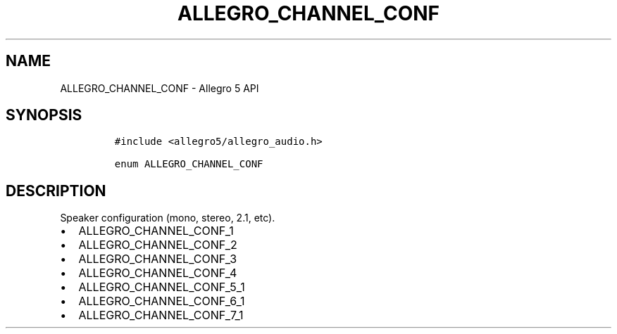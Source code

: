 .\" Automatically generated by Pandoc 3.1.3
.\"
.\" Define V font for inline verbatim, using C font in formats
.\" that render this, and otherwise B font.
.ie "\f[CB]x\f[]"x" \{\
. ftr V B
. ftr VI BI
. ftr VB B
. ftr VBI BI
.\}
.el \{\
. ftr V CR
. ftr VI CI
. ftr VB CB
. ftr VBI CBI
.\}
.TH "ALLEGRO_CHANNEL_CONF" "3" "" "Allegro reference manual" ""
.hy
.SH NAME
.PP
ALLEGRO_CHANNEL_CONF - Allegro 5 API
.SH SYNOPSIS
.IP
.nf
\f[C]
#include <allegro5/allegro_audio.h>

enum ALLEGRO_CHANNEL_CONF
\f[R]
.fi
.SH DESCRIPTION
.PP
Speaker configuration (mono, stereo, 2.1, etc).
.IP \[bu] 2
ALLEGRO_CHANNEL_CONF_1
.IP \[bu] 2
ALLEGRO_CHANNEL_CONF_2
.IP \[bu] 2
ALLEGRO_CHANNEL_CONF_3
.IP \[bu] 2
ALLEGRO_CHANNEL_CONF_4
.IP \[bu] 2
ALLEGRO_CHANNEL_CONF_5_1
.IP \[bu] 2
ALLEGRO_CHANNEL_CONF_6_1
.IP \[bu] 2
ALLEGRO_CHANNEL_CONF_7_1
